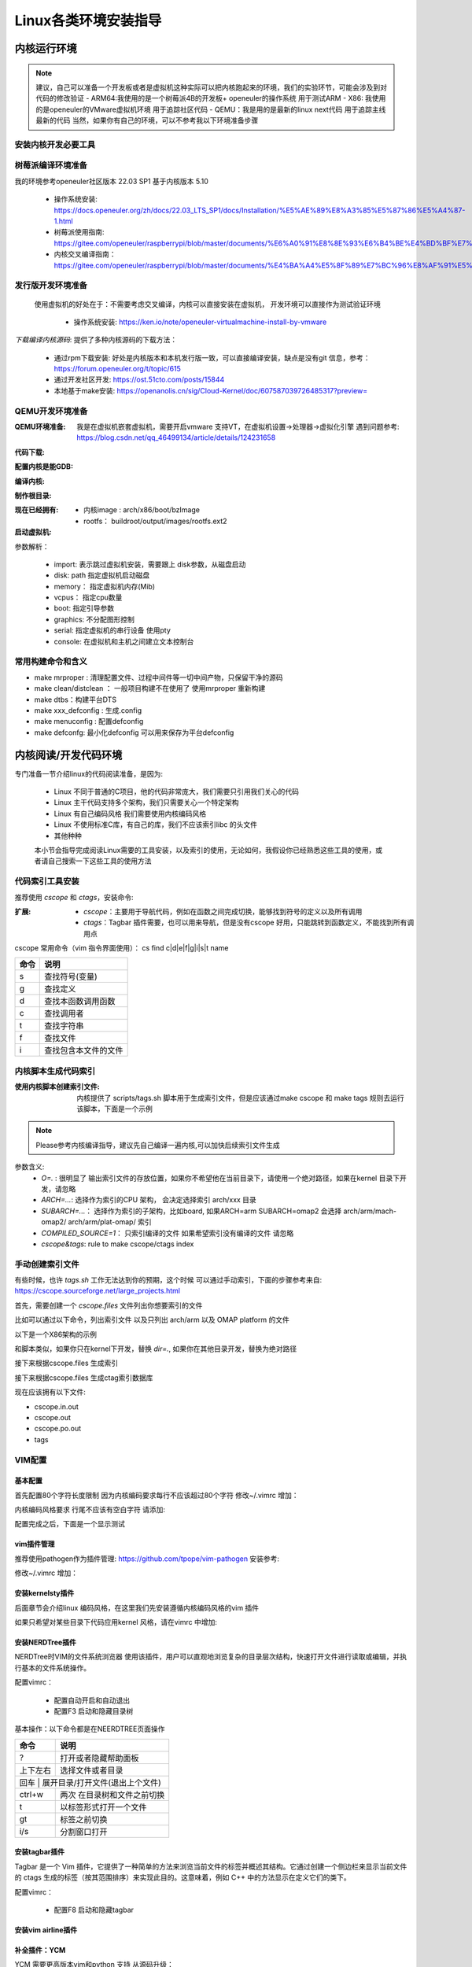 
=====================
Linux各类环境安装指导
=====================

.. _内核运行环境:

内核运行环境
==============

.. note::
	建议，自己可以准备一个开发板或者是虚拟机这种实际可以把内核跑起来的环境，我们的实验环节，可能会涉及到对代码的修改验证
	- ARM64:我使用的是一个树莓派4B的开发板+ openeuler的操作系统 用于测试ARM
 	- X86: 我使用的是openeuler的VMware虚拟机环境 用于追踪社区代码
	- QEMU：我是用的是最新的linux next代码 用于追踪主线最新的代码
	当然，如果你有自己的环境，可以不参考我以下环境准备步骤


安装内核开发必要工具
--------------------

.. code-block:: console
    :linenos:

    $ sudo dnf install -y rpm-build openssl-devel bc rsync gcc gcc-c++ flex bison m4 elfutils-libelf-devel

	
	
树莓派编译环境准备
--------------------
我的环境参考openeuler社区版本 22.03 SP1  基于内核版本 5.10

 - 操作系统安装: https://docs.openeuler.org/zh/docs/22.03_LTS_SP1/docs/Installation/%E5%AE%89%E8%A3%85%E5%87%86%E5%A4%87-1.html
 - 树莓派使用指南: https://gitee.com/openeuler/raspberrypi/blob/master/documents/%E6%A0%91%E8%8E%93%E6%B4%BE%E4%BD%BF%E7%94%A8.md
 - 内核交叉编译指南： https://gitee.com/openeuler/raspberrypi/blob/master/documents/%E4%BA%A4%E5%8F%89%E7%BC%96%E8%AF%91%E5%86%85%E6%A0%B8.md

发行版开发环境准备
--------------------
 使用虚拟机的好处在于：不需要考虑交叉编译，内核可以直接安装在虚拟机， 开发环境可以直接作为测试验证环境

  - 操作系统安装: https://ken.io/note/openeuler-virtualmachine-install-by-vmware 

*下载编译内核源码*: 提供了多种内核源码的下载方法：
	
	- 通过rpm下载安装: 好处是内核版本和本机发行版一致，可以直接编译安装，缺点是没有git 信息，参考：https://forum.openeuler.org/t/topic/615
	- 通过开发社区开发: https://ost.51cto.com/posts/15844 
	- 本地基于make安装: https://openanolis.cn/sig/Cloud-Kernel/doc/607587039726485317?preview=

.. _QEMU开发环境准备:

QEMU开发环境准备
--------------------

:QEMU环境准备:

	我是在虚拟机嵌套虚拟机，需要开启vmware 支持VT，在虚拟机设置->处理器->虚拟化引擎
	遇到问题参考: https://blog.csdn.net/qq_46499134/article/details/124231658

.. code-block:: console
    :linenos:
	
	$ sudo dnf groupinstall "Virtualization Host"
    $ sudo dnf intall qemu-kvm
	$ sudo dnf install virt-install
	$ sudo dnf install virt-viewer
	
:代码下载: 

.. code-block:: console
    :linenos:

	$ git clone git://git.kernel.org/pub/scm/linux/kernel/git/torvalds/linux.git
	或者使用国内源
	$ git clone https://mirrors.tuna.tsinghua.edu.cn/git/linux.git
	$ git remote add linux-next https://mirrors.tuna.tsinghua.edu.cn/git/linux-next.git
	切换到next tree
	$ git fetch  linux-next 
	$ git fetch --tags linux-next
	$ git tag -l "next-*" | tail
	$ git checkout -b {my_local_branch} next-(latest)
	关于next tree 在后面会有介绍，如果不想使用next tree ，直接使用主线即可
	
:配置内核是能GDB: 

.. code-block:: console
    :linenos:
	
	$ make ARCH=x86_64 x86_64_defconfig (配置内核)
	$ make ARCH=x86_64 menuconfig (参考 https://www.kernel.org/doc/html/next/dev-tools/gdb-kernel-debugging.html) 

:编译内核:

.. code-block:: console
    :linenos:
	
    $ make -j8
	
	
:制作根目录:
	
.. code-block:: console
    :linenos:
	
    $ git clone git://git.buildroot.net/buildroot
	$ make menuconfig （Target Options -> Target Architecture →x86_64 Filesystem images → ext2/3/4 root file system ）
	$ make -j8
	$ qemu-img convert -f raw -O qcow2 output/images/rootfs.ext2 rootfs.qcow2


:现在已经拥有:

  - 内核image : arch/x86/boot/bzImage
  - rootfs： buildroot/output/images/rootfs.ext2
  
:启动虚拟机:

.. code-block:: console
    :linenos:
	
	$ virt-install --name my_guest_os --import --disk path=/home/guoweikang/code/buildroot/output/images/rootfs.qcow2,format=qcow2 --memory 2048 --vcpus 1 --boot kernel=./arch/x86/boot/bzImage,kernel_args="root=/dev/sda  rw console=ttyS0,115200 acpi=off nokaslr"   --graphics none --serial pty --console pty,target_type=serial

参数解析： 

   - import: 表示跳过虚拟机安装，需要跟上 disk参数，从磁盘启动
   - disk: path 指定虚拟机启动磁盘
   - memory： 指定虚拟机内存(Mib)
   - vcpus： 指定cpu数量
   - boot: 指定引导参数 
   - graphics: 不分配图形控制 
   - serial: 指定虚拟机的串行设备 使用pty 
   - console: 在虚拟机和主机之间建立文本控制台

常用构建命令和含义
--------------------

- make mrproper : 清理配置文件、过程中间件等一切中间产物，只保留干净的源码
- make clean/distclean ： 一般项目构建不在使用了 使用mrproper 重新构建
- make dtbs：构建平台DTS
- make xxx_defconfig : 生成.config 
- make menuconfig : 配置defconfig 
- make defconfg: 最小化defconfig 可以用来保存为平台defconfig



内核阅读/开发代码环境
======================

专门准备一节介绍linux的代码阅读准备，是因为: 

 - Linux 不同于普通的C项目，他的代码非常庞大，我们需要只引用我们关心的代码
 - Linux 主干代码支持多个架构，我们只需要关心一个特定架构
 - Linux 有自己编码风格 我们需要使用内核编码风格
 - Linux 不使用标准C库，有自己的库，我们不应该索引libc 的头文件
 - 其他种种
 
 本小节会指导完成阅读Linux需要的工具安装，以及索引的使用，无论如何，我假设你已经熟悉这些工具的使用，或者请自己搜索一下这些工具的使用方法 


代码索引工具安装
------------------

推荐使用 *cscope* 和 *ctags*，安装命令: 

.. code-block:: console
    :linenos:

    $ sudo dnf install -y cscope exuberant-ctags

:扩展:
   
   - *cscope*：主要用于导航代码，例如在函数之间完成切换，能够找到符号的定义以及所有调用
   - *ctags*：Tagbar 插件需要，也可以用来导航，但是没有cscope 好用，只能跳转到函数定义，不能找到所有调用点
   
cscope 常用命令（vim 指令界面使用）： cs find c|d|e|f|g|i|s|t name

+----------+---------------------------------------+
| 命令     | 说明                                  |
+==========+=======================================+
|s         |  查找符号(变量)                       |
+----------+---------------------------------------+
| g        | 查找定义                              |
+----------+---------------------------------------+
|  d       |  查找本函数调用函数                   |
+----------+---------------------------------------+
|  c       |  查找调用者                           |
+----------+---------------------------------------+
|  t       |  查找字符串                           |
+----------+---------------------------------------+
|  f       | 查找文件                              |
+----------+---------------------------------------+
|  i       | 查找包含本文件的文件                  |
+----------+---------------------------------------+




内核脚本生成代码索引
---------------------
:使用内核脚本创建索引文件: 内核提供了 scripts/tags.sh 脚本用于生成索引文件，但是应该通过make cscope  和 make tags 规则去运行该脚本，下面是一个示例

.. note::

    Please参考内核编译指导，建议先自己编译一遍内核,可以加快后续索引文件生成



.. code-block:: console
    :linenos:

    $ $ make O=. ARCH=x86_64(arm)  COMPILED_SOURCE=1 cscope tags


参数含义: 
  - *O=.* : 很明显了 输出索引文件的存放位置，如果你不希望他在当前目录下，请使用一个绝对路径，如果在kernel 目录下开发，请忽略
  - *ARCH=...*: 选择作为索引的CPU 架构， 会决定选择索引 arch/xxx 目录
  - *SUBARCH=...*： 选择作为索引的子架构，比如board, 如果ARCH=arm SUBARCH=omap2 会选择 arch/arm/mach-omap2/ arch/arm/plat-omap/ 索引
  - *COMPILED_SOURCE=1*： 只索引编译的文件 如果希望索引没有编译的文件 请忽略  
  - *cscope&tags*: rule to make cscope/ctags index 

手动创建索引文件
-----------------
有些时候，也许 *tags.sh* 工作无法达到你的预期，这个时候 可以通过手动索引，下面的步骤参考来自: https://cscope.sourceforge.net/large_projects.html

首先，需要创建一个 *cscope.files* 文件列出你想要索引的文件

比如可以通过以下命令，列出索引文件 以及只列出 arch/arm 以及 OMAP platform 的文件 

.. code-block:: console
    :linenos:

    $find    $dir                                          \
        -path "$dir/arch*"               -prune -o    \
        -path "$dir/tmp*"                -prune -o    \
        -path "$dir/Documentation*"      -prune -o    \
        -path "$dir/scripts*"            -prune -o    \
        -path "$dir/tools*"              -prune -o    \
        -path "$dir/include/config*"     -prune -o    \
        -path "$dir/usr/include*"        -prune -o    \
        -type f                                       \
        -not -name '*.mod.c'                          \
        -name "*.[chsS]" -print > cscope.files
    $find    $dir/arch/arm                                 \
        -path "$dir/arch/arm/mach-*"     -prune -o    \
        -path "$dir/arch/arm/plat-*"     -prune -o    \
        -path "$dir/arch/arm/configs"    -prune -o    \
        -path "$dir/arch/arm/kvm"        -prune -o    \
        -path "$dir/arch/arm/xen"        -prune -o    \
        -type f                                       \
        -not -name '*.mod.c'                          \
        -name "*.[chsS]" -print >> cscope.files
    $find    $dir/arch/arm/mach-omap2/                     \
        $dir/arch/arm/plat-omap/                      \
        -type f                                       \
        -not -name '*.mod.c'                          \
        -name "*.[chsS]" -print >> cscope.files

以下是一个X86架构的示例 

.. code-block:: console
    :linenos:

    $find    $dir                                          \
        -path "$dir/arch*"               -prune -o    \
        -path "$dir/tmp*"                -prune -o    \
        -path "$dir/Documentation*"      -prune -o    \
        -path "$dir/scripts*"            -prune -o    \
        -path "$dir/tools*"              -prune -o    \
        -path "$dir/include/config*"     -prune -o    \
        -path "$dir/usr/include*"        -prune -o    \
        -type f                                       \
        -not -name '*.mod.c'                          \
        -name "*.[chsS]" -print > cscope.files
    $find    $dir/arch/x86                                 \
        -path "$dir/arch/x86/configs"    -prune -o    \
        -path "$dir/arch/x86/kvm"        -prune -o    \
        -path "$dir/arch/x86/lguest"     -prune -o    \
        -path "$dir/arch/x86/xen"        -prune -o    \
        -type f                                       \
        -not -name '*.mod.c'                          \
        -name "*.[chsS]" -print >> cscope.files

和脚本类似，如果你只在kernel下开发，替换 *dir=.*, 如果你在其他目录开发，替换为绝对路径 

接下来根据cscope.files 生成索引 

.. code-block:: console
    :linenos:
	
	$ cscope -b -q -k

接下来根据cscope.files 生成ctag索引数据库

.. code-block:: console
    :linenos:
	
	$ ctags -L cscope.files

现在应该拥有以下文件: 

- cscope.in.out
- cscope.out
- cscope.po.out
- tags

VIM配置
--------

基本配置
^^^^^^^^^^
首先配置80个字符长度限制 因为内核编码要求每行不应该超过80个字符
修改~/.vimrc 增加： 

.. code-block:: console
    :linenos:
	
	" 80 characters line
	set colorcolumn=81
	"execute "set colorcolumn=" . join(range(81,335), ',')
	highlight ColorColumn ctermbg=Black ctermfg=DarkRed

内核编码风格要求 行尾不应该有空白字符 请添加: 

.. code-block:: console
    :linenos:
	
	" Highlight trailing spaces
	" http://vim.wikia.com/wiki/Highlight_unwanted_spaces
	highlight ExtraWhitespace ctermbg=red guibg=red
	match ExtraWhitespace /\s\+$/
	autocmd BufWinEnter * match ExtraWhitespace /\s\+$/
	autocmd InsertEnter * match ExtraWhitespace /\s\+\%#\@<!$/
	autocmd InsertLeave * match ExtraWhitespace /\s\+$/
	autocmd BufWinLeave * call clearmatches()

配置完成之后，下面是一个显示测试

.. image:: ./images/tools/1.png
 :width: 400px
 
vim插件管理
^^^^^^^^^^^^^
推荐使用pathogen作为插件管理: https://github.com/tpope/vim-pathogen  安装参考: 

.. code-block:: console
    :linenos:

	$ mkdir -p ~/.vim/autoload ~/.vim/bundle && \
	$ curl -LSso ~/.vim/autoload/pathogen.vim https://tpo.pe/pathogen.vim
	
修改~/.vimrc 增加： 

.. code-block:: console
    :linenos:
	
	execute pathogen#infect()
	syntax on
	filetype plugin indent on
	
安装kernelsty插件
^^^^^^^^^^^^^^^^^^
后面章节会介绍linux 编码风格，在这里我们先安装遵循内核编码风格的vim 插件

.. code-block:: console
    :linenos:
	
	$cd ~/.vim/bundle &&  git clone git@github.com:vivien/vim-linux-coding-style.git
	
如果只希望对某些目录下代码应用kernel 风格，请在vimrc 中增加: 

.. code-block:: console
    :linenos:
	
	let g:linuxsty_patterns = [ "/usr/src/", "/linux" ]
	
安装NERDTree插件
^^^^^^^^^^^^^^^^^
NERDTree时VIM的文件系统浏览器 使用该插件，用户可以直观地浏览复杂的目录层次结构，快速打开文件进行读取或编辑，并执行基本的文件系统操作。

.. code-block:: console
    :linenos:
	
	$ git clone https://github.com/preservim/nerdtree.git ~/.vim/bundle/nerdtree

配置vimrc：

 - 配置自动开启和自动退出
 - 配置F3 启动和隐藏目录树
 
.. code-block:: console
    :linenos:
	
	" Exit Vim if NERDTree is the only window remaining in the only tab.
	autocmd BufEnter * if tabpagenr('$') == 1 && winnr('$') == 1 && exists('b:NERDTree') && b:NERDTree.isTabTree() | quit | endif
	" Start NERDTree and put the cursor back in the other window.
	autocmd VimEnter * NERDTree | wincmd p
	nnoremap <F3> :NERDTreeMirror<CR>
	nnoremap <F3> :NERDTreeMirror<CR>



基本操作：以下命令都是在NEERDTREE页面操作

+----------+---------------------------------------+
| 命令     | 说明                                  |
+==========+=======================================+
|  ?       |  打开或者隐藏帮助面板                 |
+----------+---------------------------------------+
| 上下左右 | 选择文件或者目录                      |
+----------+---------------------------------------+
|  回车 |  展开目录/打开文件(退出上个文件)         |
+----------+---------------------------------------+
|  ctrl+w  |  两次 在目录树和文件之前切换          |
+----------+---------------------------------------+
|  t       |  以标签形式打开一个文件               |
+----------+---------------------------------------+
|  gt      | 标签之前切换                          |
+----------+---------------------------------------+
|  i/s     | 分割窗口打开                          |
+----------+---------------------------------------+

安装tagbar插件
^^^^^^^^^^^^^^^^^
Tagbar 是一个 Vim 插件，它提供了一种简单的方法来浏览当前文件的标签并概述其结构。它通过创建一个侧边栏来显示当前文件的 ctags 生成的标签（按其范围排序）来实现此目的。这意味着，例如 C++ 中的方法显示在定义它们的类下。


.. code-block:: console
    :linenos:
	
	$ git clone git@github.com:preservim/tagbar.git ~/.vim/bundle/tagbar

配置vimrc：

 - 配置F8 启动和隐藏tagbar
 
.. code-block:: console
    :linenos:
	
	nmap <F8> :TagbarToggle<CR>

安装vim airline插件
^^^^^^^^^^^^^^^^^^^^

.. code-block:: console
    :linenos:
	
	$ git clone git@github.com:vim-airline/vim-airline ~/.vim/bundle/vim-airline

补全插件：YCM
^^^^^^^^^^^^^^^^^^^^^
YCM 需要更高版本vim和python 支持 从源码升级： 

.. code-block:: console
    :linenos:
	
	$ git clone https://github.com/vim/vim.git
	$ cd vim/src
	$ ./configure --with-features=huge --enable-python3interp
	$ make
	$ sudo make install

:安装插件:

.. code-block:: console
    :linenos:
	
	$ git clone git@github.com:ycm-core/YouCompleteMe.git ~/.vim/bundle/YouCompleteMe
	$ cd  ~/.vim/bundle/YouCompleteMe 
    $ ./install.py --clangd-completer --verbose

:生成补全:

.. code-block:: console
    :linenos:
	
	$ git clone https://github.com/rdnetto/YCM-Generator.git
	$ cd YCM-Generator
	$ ./config_gen.py kernel_dir


配置vimrc:关闭自动加载提示

.. code-block:: console
    :linenos:
	
	let g:ycm_confirm_extra_conf = 1


VIM风格
^^^^^^^^^
配置vimrc：

.. code-block:: console
    :linenos:
	
	$ set t_Co=256

支持hybrid 风格: https://github.com/w0ng/vim-hybrid


到目前，kernel开发环境我们算是准备完成了



邮件客户端
============
大量的 Linux 内核开发工作是通过邮件列表完成的。如果不加入至少一个列表，就很难成为社区的一名功能齐全的成员。但 Linux 邮件列表也对开发人员构成了潜在危险，他们面临着被大量电子邮件淹没、违反 Linux 列表上使用的约定或两者兼而有之的风险。

.. note::

	  大多数内核邮件列表都在 vger.kernel.org 上运行；主列表可在以下位置找到： http://vger.kernel.org/vger-lists.html
	  不过，其他地方也有一些列表；其中一些位于 redhat.com/mailman/listinfo

邮件客户端配置
----------------

参考来自: 
 - https://docs.kernel.org/translations/zh_CN/process/email-clients.html
 - https://kofno.wordpress.com/2009/08/09/how-fetchmail-and-mutt-saved-me-from-email-mediocrity/

我们使用 MUTT作为邮件客户端需要搭配其他软件一起使用

 - 收件: 使用 fetchmail
 - 发件: 使用msmtp
 - 分类: 使用maildrop
 - 邮件编辑: vim

安装工具

.. code-block:: console
    :linenos:
	
	$ sudo dnf install -y mutt fetchmail msmtp maildrop -y


配置发件箱
----------

.. code-block:: console
    :linenos:
	
	$ mkdir mail -- 稍后发件箱归档需要
	$ touch ~/.msmtprc
	$ touch ~/log/msmtp/msmtp.log
	$ vim ~/.msmtprc
	$ sudo chmod 600 .msmtprc --设置配置文件权限
	$ msmtp -S --debug msmtp测试

~/.msmtprc 参考配置: 

.. code-block:: console
    :linenos:
	
	defaults
	logfile ~/log/msmtp/msmtp.log
	account default
	auth on
	tls on
	tls_starttls off
	host smtp.xxxxx.com
	port 465
	from xxxx@xxxxx.com
	user xxxxx@xxxx.com
	password @Dan1314521


配置收件箱
----------
Fetchmail是一个非常简单的收件程序，而且是前台运行、一次性运行的，意思是：你每次手动执行fetchmail命令，都是在前台一次收取完，程序就自动退出了，不是像一般邮件客户端一直在后台运行。

.. note::

    fetchmail只负责收件，而不负责存储！所以它是要调用另一个程序如procmail来进行存储的。
    fetchmail的配置文件为~/.fetchmailrc。然后文件权限最少要设置chmod 600 ~/.fetchmailrc


配置fetchmailrc收件:

.. code-block:: console
    :linenos:
	
	$ vim ~/.fetchmailrc
	$ chmod 600 ~/.fetchmailrc
	$ fetchmail  -v  --- 测试收取命令



参考配置: 

.. code-block:: console
    :linenos:
	
	poll imap.xxxx.com
        with proto IMAP
        user "user@zoho.com"
        there with password "pass"
        is "localuser" here
        mda "/usr/bin/maildrop " 
        options
        ssl
		
fetchmail只负责收取，不负责“下载”部分，你找不到邮件存在哪了。, 需要配置MDA分类器，如procmail，才能看到下载后的邮件。

.. note::
    
	Fetch其实不是在Mutt“里”使用的，而是脱离mutt之外的！也就是说，Mutt只负责读取本地存储邮件的文件夹更新，而不会自动帮你去执行fetchmail命令。

设置Mutt快捷键收取邮件的方法是在~/.muttrc中加入macro：

.. code-block:: console
    :linenos:
	
	macro index,pager I '<shell-escape> fetchmail -vk<enter>'

	
这样的话，可以在index邮件列表中按I执行外部shell命令收取邮件了。


配置收件存储分类
--------------------
maildrop是单纯负责邮件的存储、过滤和分类的，一般配合fetchmail收件使用。

在Pipline中，fetchmail把收到的邮件全部传送到maildrop进行过滤筛选处理，然后maildrop就会把邮件存到本地形成文件，然后给邮件分类为工作、生活、重要、垃圾等。

maildrop 的配置文件是 ~/.mailfilter ，记得改权限：chmod 600 ~/.mailfilter。


配置procmailrc收件:

.. code-block:: console
    :linenos:
	
	$ vim ~/.mailfilter
	$ chmod 600 ~/.mailfilter


参考配置: 

.. code-block:: console
    :linenos:
	
	DEFAULT="/home/xxx/Mail/Inbox/"
	logfile "/home/xxx/.maillog"
	IMPORTANT "/home/xxx/Mail/Inbox/.IMPORTANT"
	SELF "/home/xxx/Mail/Inbox/.SELF"

	#Move emails from a specific sender to the "Important" folder
	if (/^From:.*important_sender@example\.com/)
	{
	    to $IMPORTANT
	}
	
	if (/^From: slef@xxx\.com/)
	{
	    to $IMPORTANT
	}	
	
	# Discard emails from a specific domain
	#if (/^From:.*@spamdomain\.com/)
	#{
	#    exception
	#}
	
.. code-block:: console
    :linenos:
	
	$ mkdir  ~/Mail
	$ maildirmake ~/Mail/Index
	$ maildirmake ~/Mail/Index/.IMPORTANT
	$ maildirmake ~/Mail/Index/.SELF


配置MUTT主界面
---------------

.. code-block:: console
    :linenos:
	
	$ mkdir ~/.mutt
	$ vim ~/.mutt/.muttrc 
	$ chmod 600 ~/.mutt/.muttrc

muttrc 参考配置: 

.. code-block:: console
    :linenos:
	
	# .muttrc
	auto_view text/html
	# ================  IMAP ====================
	set mbox_type=Maildir
	set folder = "$HOME/Mail/Inbox"
	mailboxes "/home/guoweikang/Mail/Inbox/.IMPORTANT"  "~/Mail/Inbox/.SELF"
	#set mask="^!\\.[^.]"  # 屏蔽掉.开头的邮箱
	set spoolfile = "$HOME/Mail/Inbox" #INBOX
	set mbox="$HOME/Mail/Inbox"   #Seen box
	set record="+Sent"  #Sent box
	set postponed="+Drafts"  #Draft box
	set sort=threads
	
	# ================  SEND  ====================
	set sendmail="/usr/bin/msmtp"           # 用 msmtp 发邮件
	set realname = "xxxx"
	set from = "xxxxxxxxx@xxxxxxxxx.com"
	set use_from = yes
	
	# ================  Composition  ====================
	set realname = "xxxxxxxxx"
	set use_from = yes
	set editor = vim
	set edit_headers = yes  # See the headers when editing
	set charset = UTF-8     # value of $LANG; also fallback for send_charset
	# Sender, email address, and sign-off line must match
	unset use_domain        # because joe@localhost is just embarrassing
	set envelope_from=yes
	set move=yes    #移动已读邮件
	set include #回复的时候调用原文
	macro index,pager I '<shell-escape> fetchmail -vk<enter>'


测试基本功能
--------------------

发送邮件
^^^^^^^^

.. code-block:: console
    :linenos:

	$   echo "hello world" | mutt -s "test" -- xxxx@xxxxx -- 测试发送邮件 

接收邮件
^^^^^^^^
.. code-block:: console
    :linenos:

	$ mutt 



进入界面后 输入 "I" 触发fetchmail 

.. image:: ./images/tools/2.png
 :width: 400px

输入 "c" 切换邮箱

.. image:: ./images/tools/3.png
 :width: 400px

测试一个补丁
------------
本小节，通过制作补丁 发送补丁 回复补丁 这三个步骤演示

制作补丁
^^^^^^^^

在next分支修改代码，并本地提交,属于基本的GIT操作，不在这里介绍了。格式如下

.. code-block:: console
    :linenos:

	$ git commit -s 

内容格式如下:

.. image:: ./images/tools/4.png
 :width: 400px


制作检查本地补丁:

.. code-block:: console
    :linenos:

	$ git  format-patch  --subject-prefix='PATCH'   -1 
	$ 本地目录生成  0001-debugobjects-add-pr_warn.patch
	$ ./scripts/checkpatch.pl  0001-debugobjects-add-pr_warn.patch  --检查补丁

发送补丁
^^^^^^^^

获取补丁接收人

.. code-block:: console
    :linenos:

	$./scripts/get_maintainer.pl  0001-debugobjects-add-pr_warn.patch  --获取邮件接收人

.. image:: ./images/tools/5.png
 :width: 400px
 
前面的是需要主送的，open是需要抄送的，

因为是测试，我们只发送给自己:

.. code-block:: console
    :linenos:

	$ git  send-email --to  xxxx@xxxx.com --cc xxxx@xxx.com  0001-debugobjects-add-pr_warn.patch 

回复补丁
^^^^^^^^
mutt 应该可以收到邮件，我们假设我们是 maintainer， 对邮件进行回复，提出意见

.. image:: ./images/tools/6.png
 :width: 400px



关于补丁的其他说明
-------------------

关于补丁验证
^^^^^^^^^^^^^

本地编译检查：

 - 使用适用或修改的 CONFIG 选项 =y、=m 和 =n 。没有GCC 警告/错误，没有链接器警告/错误。
 - 通过allnoconfig、allmodconfig编译成功
 - 使用 O=builddir 时可以成功编译
 - 本地交叉编译 可以在多个CPU体系构建(PPC64是一种很好的交叉编译检查体系结构，因为它倾向于对64位的数使用无符号 长整型)
 -  make headers_check 检查头文件包含的正确 如果涉及
 - 通过了  make EXTRA-CFLAGS=-W 开启告警编译
 
 
代码风格检查：

 - 参考 coding-style.rst
 - ./scripts/checkpatch.pl  脚本检查

Kconfig 

 - 所有新的 kconfig 选项都有帮助文本
 - 已仔细审查了相关的 Kconfig 组合。这很难用测试来纠正——脑力在这里是有 回报的。

bug检查 

 - 通过 make C=1 : 使用sparse  检查 
 - 通过make checkstack 检查可能的堆栈溢出
 - 通过make namespacecheck  检查可能出现的明明空间冲突
 - 通过注入slab和page分配失败检查 参考Documentation/fault-injection/ 
 
 
关于文档： 如果提供了API 文档描述，还需要测试

 - make htmldocs 或 make pdfdocs 检查 kernel-doc 
 - 所有新的/proc条目都需要记录在 Documentation/
 - 所有新的内核引导参数都记录在 Documentation/admin-guide/kernel-parameters.rst 中。
 - 所有内存屏障例如 barrier(), rmb(), wmb() 都需要源代码中的注 释来解释它们正在执行的操作及其原因的逻辑。
 - 如果补丁添加了任何ioctl，那么也要更新 Documentation/ioctl/ioctl-number.rst

运行时验证:

 - CONFIG_PREEMPT, CONFIG_DEBUG_PREEMPT, CONFIG_DEBUG_SLAB, CONFIG_DEBUG_PAGEALLOC, CONFIG_DEBUG_MUTEXES, CONFIG_DEBUG_SPINLOCK, CONFIG_DEBUG_ATOMIC_SLEEP, CONFIG_PROVE_RCU and CONFIG_DEBUG_OBJECTS_RCU_HEAD 同时打开
 - 开启和关闭 CONFIG_SMP, CONFIG_PREEMPT的运行时测试
 - 保证在 所有代码路径都已在启用所有lockdep功能的情况下运行 
 

关于琐碎的补丁
^^^^^^^^^^^^^^^
一开始 我们可能都是从文档修正、告警修正、编译修正这些很小的点开始进入内核 这些补丁应该被 trivial@kernel.org 专门收集 包括: 

 -文档的拼写修正。
 -修正会影响到 grep(1) 的拼写。
 -警告信息修正(频繁的打印无用的警告是不好的。)
 -编译错误修正（代码逻辑的确是对的，只是编译有问题。）
 -运行时修正（只要真的修正了错误。）
 -移除使用了被废弃的函数/宏的代码例如 check_region
 -联系方式和文档修正。
 -用可移植的代码替换不可移植的代码（即使在体系结构相关的代码中，既然有人拷贝，只要它是琐碎的
 -任何文件的作者/维护者对该文件的改动（例如 patch monkey 在重传模式下）

.. note:: 

    关于“琐碎补丁”的一些说明：”trivial”这个英文单词的本意是“琐碎的，不重要的。”但是在这里 有稍微有一些变化，例如对一些明显的NULL指针的修正，属于运行时修正，会被归类 到琐碎补丁里。虽然NULL指针的修正很重要，但是这样的修正往往很小而且很容易得到 检验，所以也被归入琐碎补丁。琐碎补丁更精确的归类应该是 “simple, localized & easy to verify”，也就是说简单的，局部的和易于检验的。 trivial@kernel.org邮件列表的目的是针对这样的补丁，为提交者提供一个可能，来降低提交的门槛。)


关于补丁格式
^^^^^^^^^^^^^
 - 不要一次返送超过15个补丁
 - 要有主题，比如 PATCH 需要加上 [PATCH] 前缀
 - 必须要要有签名: Signed-off-by:
 - Acked-by： 表明谁参与过该补丁讨论
 - Co-developed-by: 补丁共同开发着
 - Reported-by: bug 发现人
 - Tested-by：补丁而是人
 - Reviewed-by： 补丁review 者
 

 